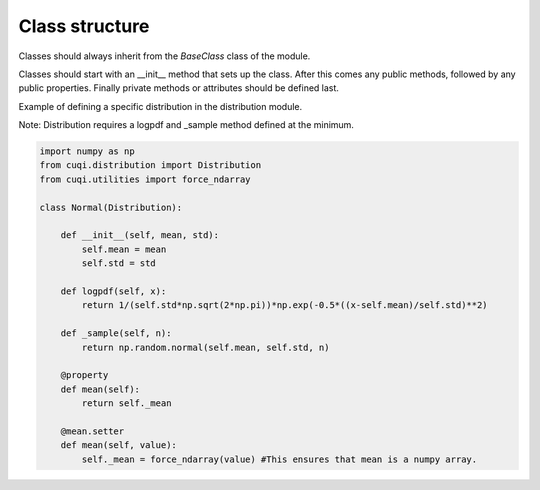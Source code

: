 Class structure
===============

Classes should always inherit from the `BaseClass` class of the module.

Classes should start with an __init__ method that sets up the class.
After this comes any public methods, followed by any public properties.
Finally private methods or attributes should be defined last.

Example of defining a specific distribution in the distribution module.

Note: Distribution requires a logpdf and _sample method defined at the minimum.

.. code-block:: python

    import numpy as np
    from cuqi.distribution import Distribution
    from cuqi.utilities import force_ndarray

    class Normal(Distribution):

        def __init__(self, mean, std):
            self.mean = mean
            self.std = std

        def logpdf(self, x):
            return 1/(self.std*np.sqrt(2*np.pi))*np.exp(-0.5*((x-self.mean)/self.std)**2)

        def _sample(self, n):
            return np.random.normal(self.mean, self.std, n)

        @property
        def mean(self):
            return self._mean
        
        @mean.setter
        def mean(self, value):
            self._mean = force_ndarray(value) #This ensures that mean is a numpy array.     

        